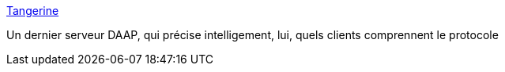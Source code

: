 :jbake-type: post
:jbake-status: published
:jbake-title: Tangerine
:jbake-tags: audio,linux,multimedia,server,software,opera,_mois_juin,_année_2006
:jbake-date: 2006-06-19
:jbake-depth: ../
:jbake-uri: shaarli/1150727527000.adoc
:jbake-source: https://nicolas-delsaux.hd.free.fr/Shaarli?searchterm=http%3A%2F%2Fwww.snorp.net%2Flog%2Ftangerine&searchtags=audio+linux+multimedia+server+software+opera+_mois_juin+_ann%C3%A9e_2006
:jbake-style: shaarli

http://www.snorp.net/log/tangerine[Tangerine]

Un dernier serveur DAAP, qui précise intelligement, lui, quels clients comprennent le protocole
